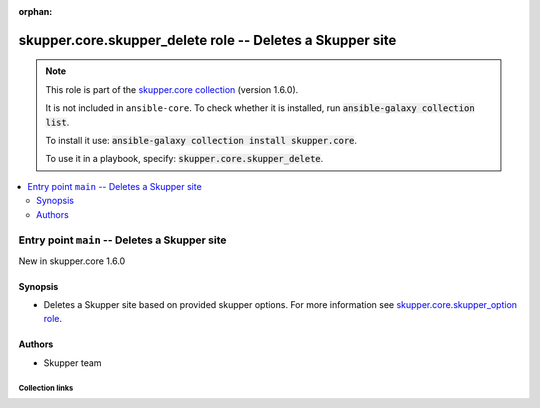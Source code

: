 
.. Document meta

:orphan:

.. |antsibull-internal-nbsp| unicode:: 0xA0
    :trim:

.. meta::
  :antsibull-docs: 2.7.0

.. Anchors

.. _ansible_collections.skupper.core.skupper_delete_role:

.. Title

skupper.core.skupper_delete role -- Deletes a Skupper site
++++++++++++++++++++++++++++++++++++++++++++++++++++++++++

.. Collection note

.. note::
    This role is part of the `skupper.core collection <https://galaxy.ansible.com/ui/repo/published/skupper/core/>`_ (version 1.6.0).

    It is not included in ``ansible-core``.
    To check whether it is installed, run :code:`ansible-galaxy collection list`.

    To install it use: :code:`ansible-galaxy collection install skupper.core`.

    To use it in a playbook, specify: :code:`skupper.core.skupper_delete`.

.. contents::
   :local:
   :depth: 2


.. Entry point title

Entry point ``main`` -- Deletes a Skupper site
----------------------------------------------

.. version_added

.. rst-class:: ansible-version-added

New in skupper.core 1.6.0

.. Deprecated


Synopsis
^^^^^^^^

.. Description

- Deletes a Skupper site based on provided skupper options.
  For more information see \ `skupper.core.skupper\_option role <skupper_option_role.html>`__\ .


.. Requirements


.. Options


.. Attributes


.. Notes


.. Seealso


Authors
^^^^^^^

- Skupper team



.. Extra links

Collection links
~~~~~~~~~~~~~~~~

.. ansible-links::

  - title: "Issue Tracker"
    url: "http://github.com/skupperproject/skupper-ansible/issues"
    external: true
  - title: "Homepage"
    url: "http://skupper.io"
    external: true
  - title: "Repository (Sources)"
    url: "http://github.com/skupperproject/skupper-ansible"
    external: true


.. Parsing errors


